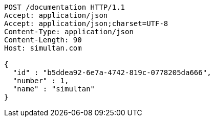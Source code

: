 [source,http,options="nowrap"]
----
POST /documentation HTTP/1.1
Accept: application/json
Accept: application/json;charset=UTF-8
Content-Type: application/json
Content-Length: 90
Host: simultan.com

{
  "id" : "b5ddea92-6e7a-4742-819c-0778205da666",
  "number" : 1,
  "name" : "simultan"
}
----